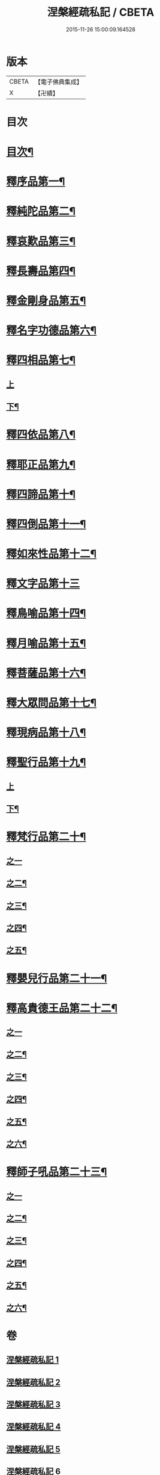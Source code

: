 #+TITLE: 涅槃經疏私記 / CBETA
#+DATE: 2015-11-26 15:00:09.164528
* 版本
 |     CBETA|【電子佛典集成】|
 |         X|【卍續】    |

* 目次
* [[file:KR6g0017_001.txt::001-0001a2][目次¶]]
* [[file:KR6g0017_001.txt::0001c4][釋序品第一¶]]
* [[file:KR6g0017_002.txt::002-0014b12][釋純陀品第二¶]]
* [[file:KR6g0017_003.txt::003-0026a3][釋哀歎品第三¶]]
* [[file:KR6g0017_004.txt::004-0034c4][釋長壽品第四¶]]
* [[file:KR6g0017_004.txt::0040b16][釋金剛身品第五¶]]
* [[file:KR6g0017_004.txt::0042b16][釋名字功德品第六¶]]
* [[file:KR6g0017_005.txt::005-0043a8][釋四相品第七¶]]
** [[file:KR6g0017_005.txt::005-0043a8][上]]
** [[file:KR6g0017_005.txt::0046c9][下¶]]
* [[file:KR6g0017_005.txt::0048c20][釋四依品第八¶]]
* [[file:KR6g0017_005.txt::0053b7][釋耶正品第九¶]]
* [[file:KR6g0017_005.txt::0053c15][釋四諦品第十¶]]
* [[file:KR6g0017_005.txt::0054b22][釋四倒品第十一¶]]
* [[file:KR6g0017_006.txt::0055b2][釋如來性品第十二¶]]
* [[file:KR6g0017_006.txt::0061a24][釋文字品第十三]]
* [[file:KR6g0017_006.txt::0062b23][釋鳥喻品第十四¶]]
* [[file:KR6g0017_006.txt::0063c7][釋月喻品第十五¶]]
* [[file:KR6g0017_006.txt::0064a15][釋菩薩品第十六¶]]
* [[file:KR6g0017_006.txt::0067c19][釋大眾問品第十七¶]]
* [[file:KR6g0017_007.txt::007-0069b18][釋現病品第十八¶]]
* [[file:KR6g0017_007.txt::0070b19][釋聖行品第十九¶]]
** [[file:KR6g0017_007.txt::0070b19][上]]
** [[file:KR6g0017_007.txt::0078a16][下¶]]
* [[file:KR6g0017_008.txt::008-0081b14][釋梵行品第二十¶]]
** [[file:KR6g0017_008.txt::008-0081b14][之一]]
** [[file:KR6g0017_008.txt::0085a2][之二¶]]
** [[file:KR6g0017_008.txt::0088b23][之三¶]]
** [[file:KR6g0017_008.txt::0092b16][之四¶]]
** [[file:KR6g0017_008.txt::0093c24][之五¶]]
* [[file:KR6g0017_008.txt::0097a22][釋嬰兒行品第二十一¶]]
* [[file:KR6g0017_009.txt::009-0097c4][釋高貴德王品第二十二¶]]
** [[file:KR6g0017_009.txt::009-0097c4][之一]]
** [[file:KR6g0017_009.txt::0105c2][之二¶]]
** [[file:KR6g0017_009.txt::0107a3][之三¶]]
** [[file:KR6g0017_010.txt::010-0108a16][之四¶]]
** [[file:KR6g0017_010.txt::0111a12][之五¶]]
** [[file:KR6g0017_010.txt::0114b24][之六¶]]
* [[file:KR6g0017_011.txt::011-0116a21][釋師子吼品第二十三¶]]
** [[file:KR6g0017_011.txt::011-0116a21][之一]]
** [[file:KR6g0017_011.txt::0122a10][之二¶]]
** [[file:KR6g0017_012.txt::012-0125c9][之三¶]]
** [[file:KR6g0017_012.txt::0127b23][之四¶]]
** [[file:KR6g0017_012.txt::0129c2][之五¶]]
** [[file:KR6g0017_012.txt::0131b17][之六¶]]
* 卷
** [[file:KR6g0017_001.txt][涅槃經疏私記 1]]
** [[file:KR6g0017_002.txt][涅槃經疏私記 2]]
** [[file:KR6g0017_003.txt][涅槃經疏私記 3]]
** [[file:KR6g0017_004.txt][涅槃經疏私記 4]]
** [[file:KR6g0017_005.txt][涅槃經疏私記 5]]
** [[file:KR6g0017_006.txt][涅槃經疏私記 6]]
** [[file:KR6g0017_007.txt][涅槃經疏私記 7]]
** [[file:KR6g0017_008.txt][涅槃經疏私記 8]]
** [[file:KR6g0017_009.txt][涅槃經疏私記 9]]
** [[file:KR6g0017_010.txt][涅槃經疏私記 10]]
** [[file:KR6g0017_011.txt][涅槃經疏私記 11]]
** [[file:KR6g0017_012.txt][涅槃經疏私記 12]]
